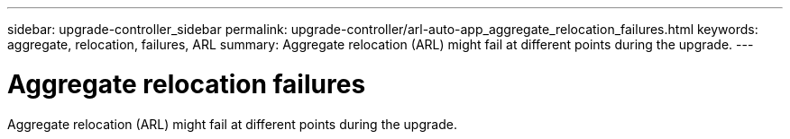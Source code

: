 ---
sidebar: upgrade-controller_sidebar
permalink: upgrade-controller/arl-auto-app_aggregate_relocation_failures.html
keywords: aggregate, relocation, failures, ARL
summary: Aggregate relocation (ARL) might fail at different points during the upgrade.
---

= Aggregate relocation failures
:hardbreaks:
:nofooter:
:icons: font
:linkattrs:
:imagesdir: ./media/

//
// This file was created with NDAC Version 2.0 (August 17, 2020)
//
// 2020-12-02 14:33:55.832749
//

[.lead]
Aggregate relocation (ARL) might fail at different points during the upgrade.
